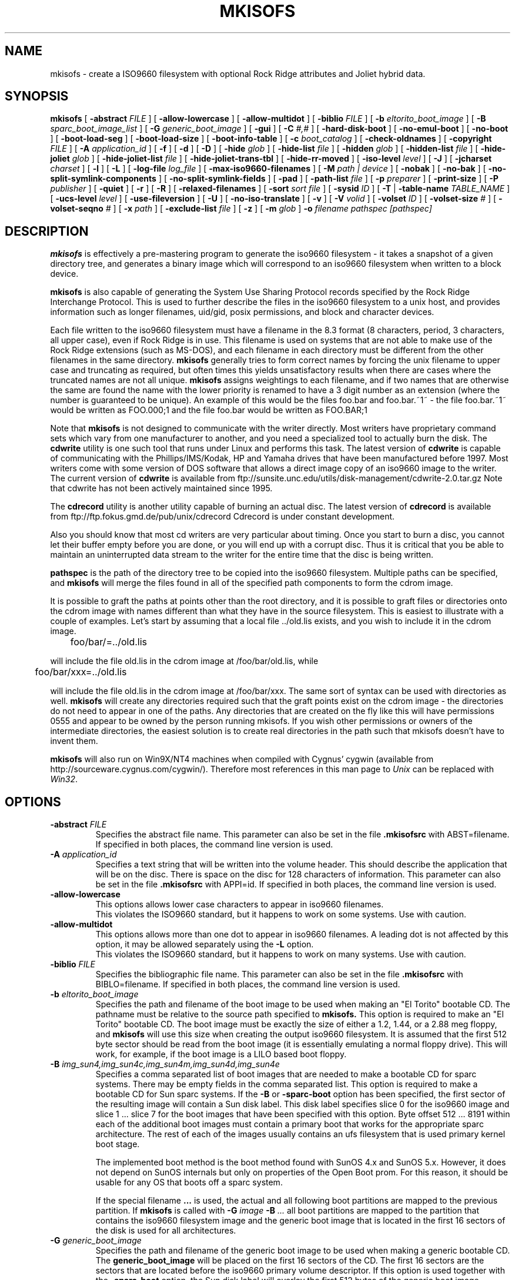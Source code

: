 .\" THIS FILE HAS BEEN AUTOMATICALLY GENERATED.  DO NOT EDIT
.\" -*- nroff -*-
.\" @(#)mkisofs.8	1.50 00/04/27 joerg
.\"
.if t .ds a \v'-0.55m'\h'0.00n'\z.\h'0.40n'\z.\v'0.55m'\h'-0.40n'a
.if t .ds o \v'-0.55m'\h'0.00n'\z.\h'0.45n'\z.\v'0.55m'\h'-0.45n'o
.if t .ds u \v'-0.55m'\h'0.00n'\z.\h'0.40n'\z.\v'0.55m'\h'-0.40n'u
.if t .ds A \v'-0.77m'\h'0.25n'\z.\h'0.45n'\z.\v'0.77m'\h'-0.70n'A
.if t .ds O \v'-0.77m'\h'0.25n'\z.\h'0.45n'\z.\v'0.77m'\h'-0.70n'O
.if t .ds U \v'-0.77m'\h'0.30n'\z.\h'0.45n'\z.\v'0.77m'\h'-0.75n'U
.if t .ds s \\(*b
.if t .ds S SS
.if n .ds a ae
.if n .ds o oe
.if n .ds u ue
.if n .ds s sz
.TH MKISOFS 8 "26 April 2000" "Version 1.12.1"
.SH NAME
mkisofs \- create a ISO9660 filesystem with optional Rock Ridge attributes and Joliet hybrid data.
.SH SYNOPSIS
.B mkisofs
[
.B \-abstract
.I FILE
]
[
.B \-allow-lowercase
]
[
.B \-allow-multidot
]
[
.B \-biblio
.I FILE
]
[
.B \-b
.I eltorito_boot_image
]
[
.B \-B
.I sparc_boot_image_list
]
[
.B \-G
.I generic_boot_image
]
[
.B \-gui
]
[
.B \-C
.I #,#
]
[
.B \-hard-disk-boot
]
[
.B \-no-emul-boot
]
[
.B \-no-boot
]
[
.B \-boot-load-seg
]
[
.B \-boot-load-size
]
[
.B \-boot-info-table
]
[
.B \-c
.I boot_catalog
]
[
.B \-check-oldnames
]
[
.B \-copyright
.I FILE
]
[
.B \-A
.I application_id
]
[
.B \-f
]
[
.B \-d
]
[
.B \-D
]
[
.B \-hide
.I glob
]
[
.B \-hide-list
.I file
]
[
.B \-hidden
.I glob
]
[
.B \-hidden-list
.I file
]
[
.B \-hide-joliet
.I glob
]
[
.B \-hide-joliet-list
.I file
]
[
.B \-hide-joliet-trans-tbl
]
[
.B \-hide-rr-moved
]
[
.B \-iso-level
.I level
]
[
.B \-J
]
[
.B \-jcharset
.I charset
]
[
.B \-l
]
[
.B \-L
]
[
.B \-log-file
.I log_file
]
[
.B \-max-iso9660-filenames
]
[
.B \-M
.I path | device
]
[
.B \-nobak
]
[
.B \-no-bak
]
[
.B \-no-split-symlink-components
]
[
.B \-no-split-symlink-fields
]
[
.B \-pad
]
[
.B \-path-list
.I file
]
[
.B \-p
.I preparer
]
[
.B \-print-size
]
[
.B \-P
.I publisher
]
[
.B \-quiet
]
[
.B \-r
]
[
.B \-R
]
[
.B \-relaxed-filenames
]
[
.B \-sort
.I "sort file
]
[
.B \-sysid
.I ID
]
[
.B \-T
|
.B \-table-name
.I TABLE_NAME
]
[
.B \-ucs-level
.I level
]
[
.B \-use-fileversion
]
[
.B \-U
]
[
.B \-no-iso-translate
]
[
.B \-v
]
[
.B \-V
.I volid
]
[
.B \-volset
.I ID
]
[
.B \-volset-size
.I #
]
[
.B \-volset-seqno
.I #
]
[
.B \-x
.I path
]
[
.B \-exclude-list
.I file
]
[
.B \-z
]
[
.B \-m
.I glob
]
.B \-o
.I filename
.I pathspec [pathspec]
.SH DESCRIPTION
.B mkisofs
is effectively a pre-mastering program to generate the iso9660 filesystem - it
takes a snapshot of a given directory tree, and generates a binary image which
will correspond to an iso9660 filesystem when written to a block device.
.PP
.B mkisofs
is also capable of generating the System Use Sharing Protocol records specified
by the Rock Ridge Interchange Protocol.  This is used to further describe the
files in the iso9660 filesystem to a unix host, and provides information such
as longer filenames, uid/gid, posix permissions, and block and character
devices.
.PP
Each file written to the iso9660 filesystem must have a filename in the 8.3
format (8 characters, period, 3 characters, all upper case), even if Rock Ridge
is in use.  This filename is used on systems that are not able to make use of
the Rock Ridge extensions (such as MS-DOS), and each filename in each directory
must be different from the other filenames in the same directory.
.B mkisofs
generally tries to form correct names by forcing the unix filename to upper
case and truncating as required, but often times this yields unsatisfactory
results when there are cases where the
truncated names are not all unique.
.B mkisofs
assigns weightings to each filename, and if two names that are otherwise the
same are found the name with the lower priority is renamed to have a 3 digit
number as an extension (where the number is guaranteed to be unique).  An
example of this would be the files foo.bar and
foo.bar.~1~ - the file foo.bar.~1~ would be written as FOO.000;1 and the file
foo.bar would be written as FOO.BAR;1
.PP
Note that
.B mkisofs
is not designed to communicate with the writer directly.  Most writers
have proprietary command sets which vary from one manufacturer to
another, and you need a specialized tool to actually burn the disk.
The
.B cdwrite
utility is one such tool that runs under Linux and performs this task.
The latest version of
.B cdwrite
is capable of communicating with the Phillips/IMS/Kodak, HP and Yamaha drives
that have been manufactured before 1997.
Most writers come with some version of DOS software that allows a direct image
copy of an iso9660 image to the writer.  The current version of
.B cdwrite
is available from ftp://sunsite.unc.edu/utils/disk-management/cdwrite-2.0.tar.gz
Note that cdwrite has not been actively maintained since 1995.
.PP
The
.B
cdrecord
utility is another utility capable of burning an actual disc.  The latest version
of
.B cdrecord
is available from
ftp://ftp.fokus.gmd.de/pub/unix/cdrecord
Cdrecord is under constant development.
.PP
Also you should know that most cd writers are very particular about timing.
Once you start to burn a disc, you cannot let their buffer empty before you
are done, or you will end up with a corrupt disc.  Thus it is critical
that you be able to maintain an uninterrupted data stream to the writer
for the entire time that the disc is being written.
.PP
.br
.B pathspec
is the path of the directory tree to be copied into the iso9660 filesystem.
Multiple paths can be specified, and
.B
mkisofs
will merge the files found in all of the specified path components to form the cdrom
image.
.PP
It is possible to graft the paths at points other than the root
directory, and it is possible to graft files or directories onto the
cdrom image with names different than what they have in the source filesystem.  This is
easiest to illustrate with a couple of examples.   Let's start by assuming that a local
file ../old.lis exists, and you wish to include it in the cdrom image.


	foo/bar/=../old.lis

will include the file old.lis in the cdrom image at /foo/bar/old.lis, while

	foo/bar/xxx=../old.lis

will include the file old.lis in the cdrom image at /foo/bar/xxx.  The
same sort of syntax can be used with directories as well.
.B mkisofs
will create any directories required such that the graft
points exist on the cdrom image - the directories do not need to
appear in one of the paths.  Any directories that are created on the
fly like this will have permissions 0555 and appear to be owned by the
person running mkisofs.  If you wish other permissions or owners of
the intermediate directories, the easiest solution is to create real
directories in the path such that mkisofs doesn't have to invent them.
.PP
.B mkisofs
will also run on Win9X/NT4 machines when compiled with Cygnus' cygwin
(available from http://sourceware.cygnus.com/cygwin/). Therefore most
references in this man page to
.I Unix
can be replaced with
.IR Win32 .

.SH OPTIONS
.TP
.BI \-abstract " FILE
Specifies the abstract file name.
This parameter can also be set in the file
.B \&.m\&kisofsrc
with ABST=filename.
If specified in both places, the command line version is used.
.TP
.BI \-A " application_id
Specifies a text string that will be written into the volume header.
This should describe the application that will be on the disc.  There
is space on the disc for 128 characters of information.  This parameter can
also be set in the file
.B \&.m\&kisofsrc
with APPI=id.
If specified in both places, the command line version is used.
.TP
.B \-allow-lowercase
This options allows lower case characters to appear in iso9660 filenames.
.br
This violates the ISO9660 standard, but it happens to work on some systems.
Use with caution.
.TP
.B \-allow-multidot
This options allows more than one dot to appear in iso9660 filenames.
A leading dot is not affected by this option, it
may be allowed separately using the
.B \-L
option.
.br
This violates the ISO9660 standard, but it happens to work on many systems.
Use with caution.
.TP
.BI \-biblio " FILE
Specifies the bibliographic file name.
This parameter can also be set in the file
.B \&.m\&kisofsrc
with BIBLO=filename.
If specified in both places, the command line version is used.
.TP
.BI \-b " eltorito_boot_image
Specifies the path and filename of the boot image to be used when making
an "El Torito" bootable CD. The pathname must be relative to the source
path specified to
.B mkisofs.
This option is required to make an "El Torito" bootable CD.
The boot image must be exactly the size of either a 1.2, 1.44, or a 2.88
meg floppy, and
.B mkisofs
will use this size when creating the output iso9660
filesystem. It is assumed that the first 512 byte sector should be read
from the boot image (it is essentially emulating a normal floppy drive).
This will work, for example, if the boot image is a LILO based boot floppy.
.TP
.BI \-B " img_sun4,img_sun4c,img_sun4m,img_sun4d,img_sun4e
Specifies a comma separated list of boot images that are needed to make
a bootable CD for sparc systems.
There may be empty fields in the comma separated list.
This option is required to make a bootable CD for Sun sparc systems.
If the
.B \-B
or
.B \-sparc-boot
option has been specified, the first sector of the resulting image will
contain a Sun disk label. This disk label specifies slice 0 for the
iso9660 image and slice 1 .\|.\|. slice 7 for the boot images that
have been specified with this option. Byte offset 512 .\|.\|. 8191
within each of the additional boot images must contain a primary boot
that works for the appropriate sparc architecture. The rest of each
of the images usually contains an ufs filesystem that is used primary
kernel boot stage.
.sp
The implemented boot method is the boot method found with SunOS 4.x and SunOS 5.x.
However, it does not depend on SunOS internals but only on properties of
the Open Boot prom. For this reason, it should be usable for any OS
that boots off a sparc system.
.sp
If the special filename
.B "..."
is used, the actual and all following boot partitions are mapped to the
previous partition. If
.B mkisofs
is called with
.BI "\-G " image " \-B " ...
all boot partitions are mapped to the partition that contains the iso9660
filesystem image and the generic boot image that is located in the first
16 sectors of the disk is used for all architectures.
.TP
.BI \-G " generic_boot_image
Specifies the path and filename of the generic boot image to be used when making
a generic bootable CD.
The
.B generic_boot_image
will be placed on the first 16 sectors of the CD. The first 16 sectors
are the sectors that are located before the iso9660 primary volume descriptor.
If this option is used together with the
.B \-sparc-boot
option, the Sun disk label will overlay the first 512 bytes of the generic
boot image.
.TP
.BI \-hard-disk-boot
Specifies that the boot image used to create "El Torito" bootable CDs is
a hard disk image. The hard disk image must begin with a master boot
record that contains a single partition.
.TP
.BI \-no-emul-boot
Specifies that the boot image used to create "El Torito" bootable CDs is
a 'no emulation' image. The system will load and execute this image without
performing any disk emulation.
.TP
.BI \-no-boot
Specifies that the created "El Torito" CD should be marked as not bootable. The
system will provide an emulated drive for the image, but will boot off
a standard boot device.
.TP
.BI \-boot-load-seg " segment_address
Specifies the load segment address of the boot image for no-emulation
"El Torito" CDs.
.TP
.BI \-boot-load-size " load_sectors
Specifies the number of "virtual" (512-byte) sectors to load in
no-emulation mode.  The default is to load the entire boot file.  Some
BIOSes may have problems if this is not a multiple of 4.
.TP
.BI \-boot-info-table
Specifies that a 56-byte table with information of the CD-ROM layout
will be patched in at offset 8 in the boot file.  If this option is
given, the boot file is modified in the source filesystem, so make
sure to make a copy if this file cannot be easily regenerated!  See
the
.B " BOOT INFO TABLE
section for a description of this table.
.TP
.BI \-C " last_sess_start,next_sess_start
This option is needed when
.B mkisofs
is used to create the image of a second session or a higher level session
for a multi session disk.
The option
.B \-C
takes a pair of two numbers separated by a comma. The first number is the
sector number of the first sector in the last session of the disk
that should be appended to.
The second number is the starting sector number of the new session.
The expected pair of numbers may be retrieved by calling
.B "cdrecord \-msinfo ...
the
.B \-C
option may only be uses in conjunction with the
.B \-M
option.
.TP
.BI \-c " boot_catalog
Specifies the path and filename of the boot catalog to be used when making
an "El Torito" bootable CD. The pathname must be relative to the source
path specified to
.B mkisofs.
This option is required to make a bootable CD.
This file will be inserted into the output tree and not created
in the source filesystem, so be
sure the specified filename does not conflict with an existing file, as
it will be excluded. Usually a name like "boot.catalog" is
chosen.
.TP
.B \-check-oldnames
Check all filenames imported from old session for compliance with
actual 
.B mkisofs 
iso9660 file naming rules.
It his option is not present, only names with a length > 31 are checked
as these files are a hard violation of the iso9660 standard.
.TP
.BI \-copyright " FILE
Specifies the Copyright file name.
This parameter can also be set in the file
.B \&.m\&kisofsrc
with COPY=filename.
If specified in both places, the command line version is used.
.TP
.B \-d
Omit trailing period from files that do not have a period.
.br
This violates the ISO9660 standard, but it happens to work on many systems.
Use with caution.
.TP
.B \-D
Do not use deep directory relocation, and instead just pack them in the
way we see them.
.br
This violates the ISO9660 standard, but it happens to work on many systems.
Use with caution.
.TP
.B \-f
Follow symbolic links when generating the filesystem.  When this option is not
in use, symbolic links will be entered using Rock Ridge if enabled, otherwise
the file will be ignored.
.TP
.B \-gui
Switch the behaviour for a GUI. This currently makes the output more verbose
but may have other effects in future.
.TP
.BI \-hide " glob
Hide
.I glob
from being seen on the ISO9660 or Rock Ridge directory.
.I glob
is a shell wild-card-style pattern that must match any part of the filename 
or path.
Multiple globs may be hidden.
If
.I glob
matches a directory, then the contents of that directory will be hidden.
All the hidden files will still be written to the output CD image file.
Should be used with the
.B \-hide-joliet
option.
.TP
.BI \-hide-list " file
A file containing a list of
.I globs
to be hidden as above.
.TP
.BI \-hidden " glob
Add the hidden (existence) ISO9660 directory attribute for
.IR glob .
This attribute will prevent 
.I glob
from being listed on DOS based systems if the /A flag is not used for the listing.
.I glob
is a shell wild-card-style pattern that must match any part of the filename 
or path.
Multiple globs may be hidden.
.TP
.BI \-hidden-list " file
A file containing a list of
.I globs
to get the hidden attribute as above.
.TP
.BI \-hide-joliet " glob
Hide
.I glob
from being seen on the Joliet directory.
.I glob
is a shell wild-card-style pattern that must match any part of the filename 
or path.
Multiple globs may be hidden.
If
.I glob
matches a directory, then the contents of that directory will be hidden.
All the hidden files will still be written to the output CD image file.
Should be used with the
.B \-hide
option.
.TP
.BI \-hide-joliet-list " file
A file containing a list of
.I globs
to be hidden as above.
.TP
.B \-hide-joliet-trans-tbl
Hide the
.B TRANS.TBL
files from the Joliet tree.
These files usually don't make sense in the Joliet World as they list
the real name and the ISO9660 name which may both be different from the
Joliet name.
.TP
.B \-hide-rr-moved
Rename the directory
.B RR_MOVED
to
.B .rr_moved
in the Rock Ridge tree.
It seems to be impossible to completely hide the
.B RR_MOVED
directory from the Rock Ridge tree.
This option only makes the visible tree better to understand for
people who don't know what this directory is for.
If you need to have no
.B RR_MOVED
directory at all, you should use the
.B \-D
option. Note that in case that the
.B \-D
option has been specified, the resulting filesystem is not ISO9660
level-1 compliant and will not be readable on MS-DOS.
.TP
.B \-l
Allow full 31 character filenames.  Normally the ISO9660 filename will be in an
8.3 format which is compatible with MS-DOS, even though the ISO9660 standard
allows filenames of up to 31 characters.  If you use this option, the disc may
be difficult to use on a MS-DOS system, but this comes in handy on some other
systems (such as the Amiga).  Use with caution.
.TP
.BI \-iso-level " level
Set the iso9660 conformance level. Valid numbers are 1..3.
.sp
With level 1, no associated files are allowed and filenames are
restricted to 8.3 characters.
.sp
With level 2, no associated files are allowed.
.sp
With level 3, no restrictions apply.
.sp
With all iso9660 levels all filenames are restricted to upper
case letters, numbers and the underscore (_). The maximum filename
length is restricted to 31 characters, the directory nesting level
is restricted to 8 and the maximum path length is limited to 255 characters.
.TP
.B \-J
Generate Joliet directory records in addition to regular iso9660 file
names.  This is primarily useful when the discs are to be used on Windows-NT
or Windows-95 machines.   The Joliet filenames are specified in Unicode and
each path component can be up to 64 Unicode characters long.
.TP
.BI \-jcharset " charset
Local charset that should be used for translating local file names into
Joliet Unicode directory records.
To get a list of valid charset names, call
.B "mkisofs \-jcharset help.
To get a 1:1 mapping, you may use
.B default
as charset name. The default initial values are
.I cp437
on DOS based systems and
.I iso8859-1
on all other systems.
If the
.B \-jcharset
option is specified, the
.B \-J
option is implied.
.TP
.B \-L
Allow ISO9660 filenames to begin with a period.  Usually, a leading dot is
replaced with an underscore in order to maintain MS-DOS compatibility.
.br
This violates the ISO9660 standard, but it happens to work on many systems.
Use with caution.
.TP
.BI \-log-file " log_file
Redirect all error, warning and informational messages to
.I log_file
instead of the standard error.
.TP
.BI \-m " glob
Exclude
.I glob
from being written to CDROM.
.I glob
is a shell wild-card-style pattern that must match part of the filename (not 
the path as with option
.BR \-x ).
Technically
.I glob
is matched against the
.I d->d_name
part of the directory entry.
Multiple globs may be excluded.
Example:

mkisofs \-o rom \-m '*.o' \-m core \-m foobar

would exclude all files ending in ".o", called "core" or "foobar" to be
copied to CDROM. Note that if you had a directory called "foobar" it too (and
of course all its descendants) would be excluded.
.sp
NOTE: The \-m and \-x option description should both be updated, they are wrong.
Both now work identical and use filename globbing. A file is excluded if either
the last component matches or the whole path matches.
.TP
.BI \-exclude-list " file
A file containing a list of
.I globs
to be exclude as above.
.TP
.B \-max-iso9660-filenames
Allow 37 chars in iso9660 filenames.
This option forces the
.B \-N
option as the extra name space is taken from the space reserved for
ISO-9660 version numbers.
.br
This violates the ISO9660 standard, but it happens to work on many systems.
Although a conforming application needs to provide a buffer space of at
least 37 characters, disks created with this option may cause a buffer
overflow in the reading operating system. Use with extreme care.
.TP
.BI \-M " path
or
.TP
.BI \-M " device
Specifies path to existing iso9660 image to be merged. The alternate form
takes a SCSI device specifier that uses the same syntax as the
.B "dev=
parameter of
.B cdrecord.
The output of 
.B mkisofs
will be a new session which should get written to the end of the
image specified in \-M.  Typically this requires multi-session capability
for the recorder and cdrom drive that you are attempting to write this
image to.
This option may only be used in conjunction with the
.B \-C
option.
.TP
.B \-N
Omit version numbers from ISO9660 file names.
.br
This violates the ISO9660 standard, but no one really uses the
version numbers anyway.
Use with caution.
.TP
.B \-nobak
.TP
.B \-no-bak
Do not include backup files files on the iso9660 filesystem.
If the
.B \-no-bak
option is specified, files that contain the characters '~' or '#'
or end in '.bak' will not be included (these are typically backup files
for editors under unix).
.TP
.B \-no-rr
Do not use the Rock Ridge attributes from previous sessions.
This may help to avoid getting into trouble when
.B mkisofs
finds illegal Rock Ridge signatures on an old session.
.TP
.B \-no-split-symlink-components
Don't split the SL components, but begin a new Continuation Area (CE)
instead. This may waste some space, but the SunOS 4.1.4 cdrom driver
has a bug in reading split SL components (link_size = component_size 
instead of link_size += component_size).
.TP
.B \-no-split-symlink-fields
Don't split the SL fields, but begin a new Continuation Area (CE)
instead. This may waste some space, but the SunOS 4.1.4 and
Solaris 2.5.1 cdrom driver have a bug in reading split SL fields
(a `/' can be dropped).
.TP
.BI \-o " filename
is the name of the file to which the iso9660 filesystem image should be
written.  This can be a disk file, a tape drive, or it can correspond directly
to the device name of the optical disc writer.  If not specified, stdout is
used.  Note that the output can also be a block special device for a regular
disk drive, in which case the disk partition can be mounted and examined to
ensure that the premastering was done correctly.
.TP
.B \-pad
Pad the end of the ISO9660 by 16 sectors (32kB). If the total size then
is not a multiple of 16 sectors, the needed number of sectors is added.
If the option
.B \-B
is used, then there is a second padding at the end of the boot partitions.
.sp
The padding is neded as many operating systems (e.g. Linux)
implement read ahead bugs in their filesystem I/O. These bugs result in read
errors on one or more files that are located at the end of a track. They are
usually present when the CD is written in Track at Once mode or when
the disk is written as mixed mode CD where an audio track follows the
data track.
.TP
.BI \-path-list " file
A file containing a list of
.I pathspec
directories and filenames to be added to the ISO9660 filesystem. This list
of pathspecs are processed after any that appear on the command line. If the
argument is
.IR \- ,
then the list is read from the standard input. There must be at least one
.I pathspec
given on the command line as well.
.TP
.BI \-P " publisher_id
Specifies a text string that will be written into the volume header.
This should describe the publisher of the CDROM, usually with a
mailing address and phone number.  There is space on the disc for 128
characters of information.  This parameter can also be set in the file
.B \&.m\&kisofsrc
with PUBL=.
If specified in both places, the command line version is used.
.TP
.BI \-p " preparer_id
Specifies a text string that will be written into the volume header.
This should describe the preparer of the CDROM, usually with a mailing
address and phone number.  There is space on the disc for 128
characters of information.  This parameter can also be set in the file
.B \&.m\&kisofsrc
with PREP=.
If specified in both places, the command line version is used.
.TP
.B \-print-size
Print estimated filesystem size and exit. This option is needed for
Disk At Once mode and with some CD-R drives when piping directly into
.B cdrecord.
In this case it is needed to know the size of the filesystem before the
actual CD-creation is done.
The option \-print-size allows to get this size from a "dry-run" before
the CD is actually written.
.TP
.B \-quiet
This makes
.B mkisofs
even less verbose.  No progress output will be provided.
.TP
.B \-R
Generate SUSP and RR records using the Rock Ridge protocol to further describe
the files on the iso9660 filesystem.
.TP
.B \-r
This is like the \-R option, but file ownership and modes are set to
more useful values.  The uid and gid are set to zero, because they are
usually only useful on the author's system, and not useful to the
client.  All the file read bits are set true, so that files and
directories are globally readable on the client.  If any execute bit is
set for a file, set all of the execute bits, so that executables are
globally executable on the client.  If any search bit is set for a
directory, set all of the search bits, so that directories are globally
searchable on the client.  All write bits are cleared, because the
CD-Rom will be mounted read-only in any case.  If any of the special
mode bits are set, clear them, because file locks are not useful on a
read-only file system, and set-id bits are not desirable for uid 0 or
gid 0.
When used on Win32, the execute bit is set on
.I all
files. This is a result of the lack of file permissions on Win32 and the
Cygwin POSIX emulation layer.
.TP
.B \-relaxed-filenames
The option
.B \-relaxed-filenames
allows ISO9660 filenames to include digits, uppercase characters
and all other 7 bit ASCII characters (resp. anything except lowercase
characters).
.br
This violates the ISO9660 standard, but it happens to work on many systems.
Use with caution.
.TP
.BI \-sort " sort file
Sort file locations on the media. Sorting is controlled by a file that
contains pairs of filenames and sorting offset weighting.
If the weighting is higher, the file will be located closer to the
beginning of the media, if the weighting is lower, the file will be located
closer to the end of the media.
.TP
.BI \-sysid " ID
Specifies the system ID.
This parameter can also be set in the file
.B \&.m\&kisofsrc
with SYSI=system_id.
If specified in both places, the command line version is used.
.TP
.B \-T
Generate a file TRANS.TBL in each directory on the CDROM, which can be used
on non-Rock Ridge capable systems to help establish the correct file names.
There is also information present in the file that indicates the major and
minor numbers for block and character devices, and each symlink has the name of
the link file given.
.TP
.BI \-table-name " TABLE_NAME
Alternative translation table file name (see above). Implies the
.B \-T
option.
If you are creating a multi-session image you must use the same name
as in the previous session.
.TP
.BI \-ucs-level " level
Set Unicode conformance level in the Joliet SVD. The default level is 3.
It may be set to 1..3 using this option.
.TP
.B \-use-fileversion
The option 
.B \-use-fileversion
allows mkisofs to use file version numbers from the filesystem.
If the option is not specified, 
.I mkisofs
creates a version if 1 for all files.
File versions are strings in the range 
.I ";1"
to
.I ";32767"
This option is the default on VMS. 
.TP
.B \-U
Allows "Untranslated" filenames, completely violating the iso9660 standards
described above. Forces on the \-d, \-l, \-L, \-N and \-no-iso-translate
flags, and also allows more
than one '.' character in the filename, as well as mixed case filenames.
This is useful on HP-UX system, where the built-in CDFS filesystem does
not recognize ANY extensions. Use with extreme caution.
.TP
.B \-no-iso-translate
Do not translate the characters '#' and '~' which are invalid for iso9660 filenames.
These characters are though invalid often used by Microsoft systems.
.br
This violates the ISO9660 standard, but it happens to work on many systems.
Use with caution.
.TP
.BI \-V " volid
Specifies the volume ID (volume name or label) to be written into the
master block.  This parameter can also be set in the file
.B \&.m\&kisofsrc
with VOLI=id.
If specified in both places, the command line version is used.  Note that
if you assign a volume ID, this is the name that will be used as the mount
point used by the Solaris volume management system and the name that is
assigned to the disc on a Windows or Mac platform.
.TP
.BI \-volset " ID
Specifies the volset ID.
This parameter can also be set in the file
.B \&.m\&kisofsrc
with VOLS=volset_id.
If specified in both places, the command line version is used.
.TP
.BI \-volset-size " #
Sets the volume set size to #.
The volume set size is the number of CD's that are in a CD set.
The
.B \-volset-size
option may be used to create CD's that are part of e.g. a Operation
System installation set of CD's.
The option
.B \-volset-size
must be specified before
.B \-volset-seqno
on each command line.
.TP
.BI \-volset-seqno " #
Sets the volume set sequence number to #.
The volume set sequence number is the index number of the current
CD in a CD set.
The option
.B \-volset-size
must be specified before
.B \-volset-seqno
on each command line.
.TP
.B \-v
Verbose execution. If given twice on the command line, extra debug information
will be printed.
.TP
.BI \-x " path
Exclude
.I path
from being written to CDROM.
.I path
must be the complete pathname that results from concatenating the pathname
given as command line argument and the path relative to this directory.
Multiple paths may be excluded.
Example: 

mkisofs \-o cd \-x /local/dir1 \-x /local/dir2 /local
.sp
NOTE: The \-m and \-x option description should both be updated, they are wrong.
Both now work identical and use filename globbing. A file is excluded if either
the last component matches or the whole path matches.
.TP
.B \-z
Generate special SUSP records for transparently compressed files.  This is
only of use and interest for hosts that support transparent decompression.
This is an experimental feature, and no hosts yet support this, but there
are ALPHA patches for Linux that can make use of this feature.
.SH BOOT INFORMATION TABLE
When the
.B \-boot-info-table
option is given,
.B mkisofs
will modify the boot file specified by the
.B \-b
option by inserting a 56-byte "boot information table" at offset 8 in
the file.  This modification is done in the source filesystem, so make
sure you use a copy if this file is not easily recreated!  This file
contains pointers which may not be easily or reliably obtained at boot
time.
.PP
The format of this table is as follows; all integers are in
section 7.3.1 ("little endian") format.
.sp
.RS +.2i
.ta 1.0i 2.5i 3.5i
.nf
Offset	Name	Size	Meaning
 8	bi_pvd	4 bytes	LBA of primary volume descriptor
12	bi_file	4 bytes	LBA of boot file
16	bi_length	4 bytes	Boot file length in bytes
20	bi_csum	4 bytes	32-bit checksum
24	bi_reserved	40 bytes	Reserved
.fi
.RE
.sp
The 32-bit checksum is the sum of all the 32-bit words in the boot
file starting at byte offset 64.  All linear block addresses (LBAs)
are given in CD sectors (normally 2048 bytes).
.SH CONFIGURATION
.B mkisofs
looks for the
.B \&.m\&kisofsrc
file,
first in the current working directory,
then in the user's home directory,
and then in the directory in which the
.B mkisofs
binary is stored.  This file is assumed to contain a series of lines
of the form
.BI TAG= value,
and in this way you can specify certain options.
The case of the tag is not significant.
Some fields in the volume header
are not settable on the command line, but can be altered through this
facility.
Comments may be placed in this file,
using lines which start with a hash (#) character.
.TP
.B APPI
The application identifier
should describe the application that will be on the disc.
There is space on the disc for 128 characters of information.
May be overridden using the
.B \-A
command line option.
.TP
.B COPY
The copyright information,
often the name of a file on the disc containing the copyright notice.
There is space in the disc for 37 characters of information.
May be overridden using the
.B \-copyright
command line option.
.TP
.B ABST
The abstract information,
often the name of a file on the disc containing an abstract.
There is space in the disc for 37 characters of information.
May be overridden using the
.B \-abstract
command line option.
.TP
.B BIBL
The bibliographic information,
often the name of a file on the disc containing a bibliography.
There is space in the disc for 37 characters of information.
May be overridden using the
.B \-bilio
command line option.
.TP
.B PREP
This should describe the preparer of the CDROM,
usually with a mailing address and phone number.
There is space on the disc for 128 characters of information.
May be overridden using the
.B \-p
command line option.
.TP
.B PUBL
This should describe the publisher of the CDROM,
usually with a mailing address and phone number.
There is space on the disc for 128 characters of information.
May be overridden using the
.B \-P
command line option.
.TP
.B SYSI
The System Identifier.
There is space on the disc for 32 characters of information.
May be overridden using the
.B \-sysid
command line option.
.TP
.B VOLI
The Volume Identifier.
There is space on the disc for 32 characters of information.
May be overridden using the
.B \-V
command line option.
.TP
.B VOLS
The Volume Set Name.
There is space on the disc for 128 characters of information.
May be overridden using the
.B \-volset
command line option.
.PP
.B mkisofs
can also be configured at compile time with defaults for many of these fields.
See the file defaults.h.
.SH AUTHOR
.B m\&kisofs
is not based on the standard mk*fs tools for unix, because we must generate
a complete  copy of an existing filesystem on a disk in the  iso9660
filesystem.  The name m\&kisofs is probably a bit of a misnomer, since it
not only creates the filesystem, but it also populates it as well.
.PP
.br
Eric Youngdale <ericy@gnu.ai.mit.edu> or <eric@andante.org> wrote both the
Linux isofs9660 filesystem and the m\&kisofs utility.
The copyright for the m\&kisofs utility is held by
Yggdrasil Computing, Incorporated.
.SH NOTES
.B Mkisofs
may safely be installed suid root. This may be needed to allow
.B mkisofs
to read the previous session when creating a multi session image.
.SH BUGS
.TP
\(bu
Any files that have hard links to files not in the tree being copied to the
iso9660 filesystem will have an incorrect file reference count.
.TP
\(bu
Does not check for SUSP record(s) in "." entry of the
root directory to verify the existence of Rock Ridge
enhancements.
.sp
This problem is present when reading old sessions while
adding data in multi-session mode.
.TP
\(bu
Does not properly read relocated directories in multi-session
mode when adding data.
.sp
Any relocated deep directory is lost if the new session does not
include the deep directory.
.sp
Repeat by: create first session with deep directory relocation
then add new session with a single dir that differs from the
old deep path.
.TP
\(bu
Does not re-use RR_MOVED when doing multi-session from TRANS.TBL
.TP
\(bu
Does not create whole_name entry for RR_MOVED in multi-session
mode.
.PP
There may be some other ones.  Please, report them to the author.

.SH FUTURE IMPROVEMENTS
Some sort of gui interface.
.SH AVAILABILITY
.B m\&kisofs
is available as part of the cdrecord package from
ftp://ftp.fokus.gmd.de/pub/unix/cdrecord/
.SH "MAILING LISTS
If you want to actively take part on the development of m\&kisofs,
you may join the cdwriting mailing list by sending mail to:
.nf
.sp
	other-cdwrite-request@lists.debian.org
.sp
.fi
and include the word
.I subscribe
in the body.
The mail address of the list is:
.nf
.sp
	cdwrite@lists.debian.org
.fi

.SH MAINTAINER
.nf
J\*org Schilling
Seestr. 110
D-13353 Berlin
Germany
.fi
.PP
Mail bugs and suggestions to:
.PP
.B
schilling@fokus.gmd.de
or
.B
js@cs.tu-berlin.de
or
.B
joerg@schily.isdn.cs.tu-berlin.de
